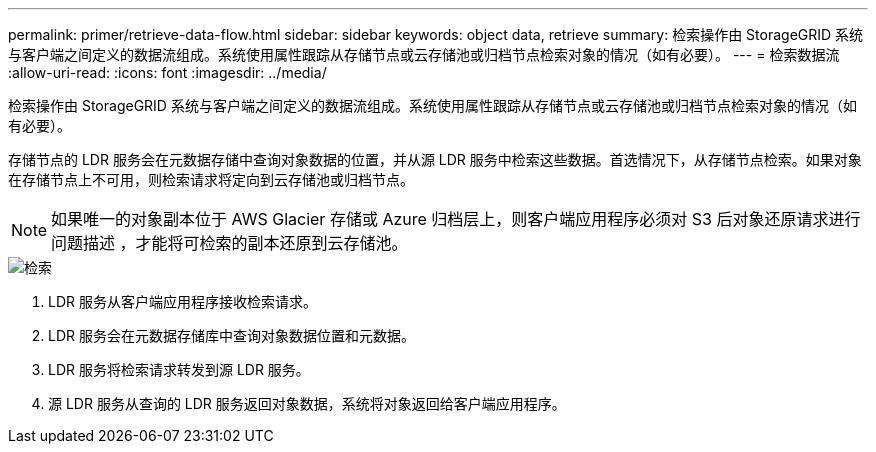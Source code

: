 ---
permalink: primer/retrieve-data-flow.html 
sidebar: sidebar 
keywords: object data, retrieve 
summary: 检索操作由 StorageGRID 系统与客户端之间定义的数据流组成。系统使用属性跟踪从存储节点或云存储池或归档节点检索对象的情况（如有必要）。 
---
= 检索数据流
:allow-uri-read: 
:icons: font
:imagesdir: ../media/


[role="lead"]
检索操作由 StorageGRID 系统与客户端之间定义的数据流组成。系统使用属性跟踪从存储节点或云存储池或归档节点检索对象的情况（如有必要）。

存储节点的 LDR 服务会在元数据存储中查询对象数据的位置，并从源 LDR 服务中检索这些数据。首选情况下，从存储节点检索。如果对象在存储节点上不可用，则检索请求将定向到云存储池或归档节点。


NOTE: 如果唯一的对象副本位于 AWS Glacier 存储或 Azure 归档层上，则客户端应用程序必须对 S3 后对象还原请求进行问题描述 ，才能将可检索的副本还原到云存储池。

image::../media/retrieve_data_flow.png[检索]

. LDR 服务从客户端应用程序接收检索请求。
. LDR 服务会在元数据存储库中查询对象数据位置和元数据。
. LDR 服务将检索请求转发到源 LDR 服务。
. 源 LDR 服务从查询的 LDR 服务返回对象数据，系统将对象返回给客户端应用程序。

